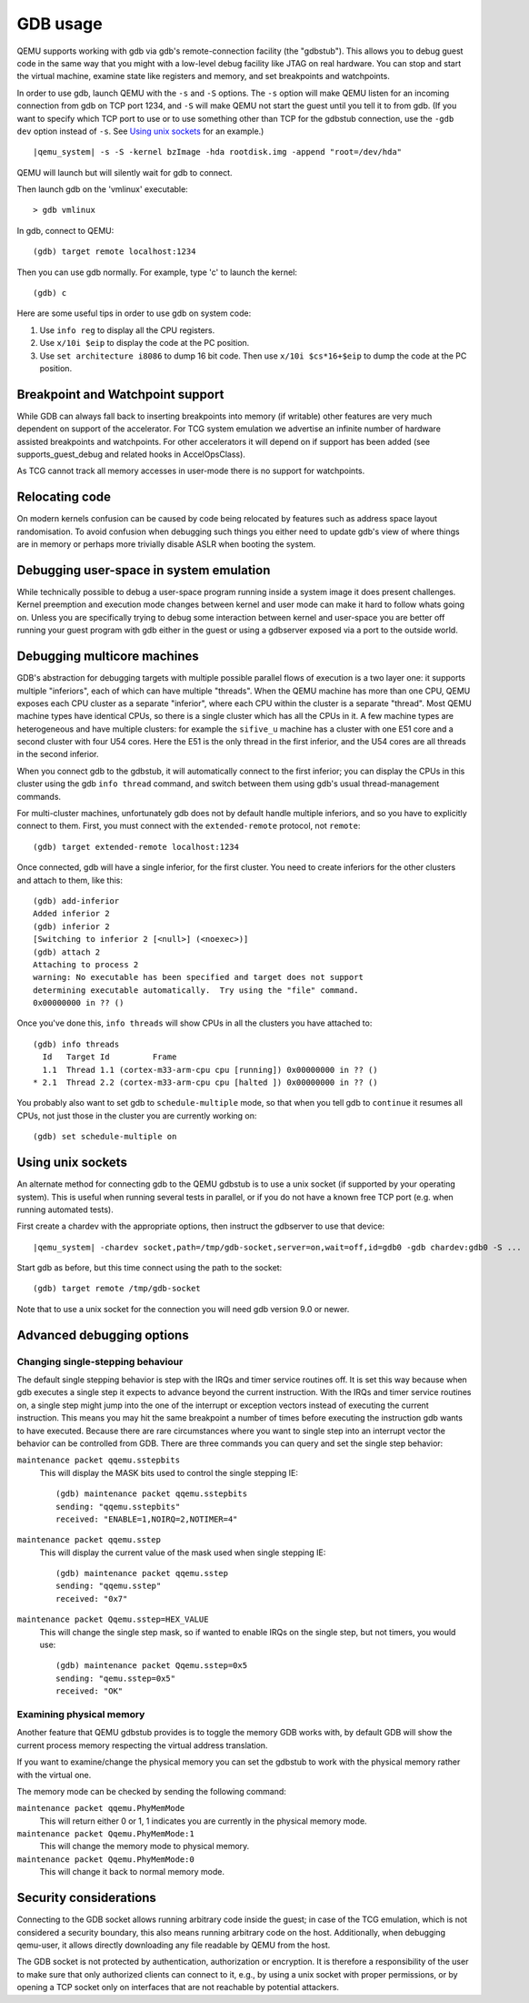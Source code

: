 .. _GDB usage:

GDB usage
---------

QEMU supports working with gdb via gdb's remote-connection facility
(the "gdbstub"). This allows you to debug guest code in the same
way that you might with a low-level debug facility like JTAG
on real hardware. You can stop and start the virtual machine,
examine state like registers and memory, and set breakpoints and
watchpoints.

In order to use gdb, launch QEMU with the ``-s`` and ``-S`` options.
The ``-s`` option will make QEMU listen for an incoming connection
from gdb on TCP port 1234, and ``-S`` will make QEMU not start the
guest until you tell it to from gdb. (If you want to specify which
TCP port to use or to use something other than TCP for the gdbstub
connection, use the ``-gdb dev`` option instead of ``-s``. See
`Using unix sockets`_ for an example.)

.. parsed-literal::

   |qemu_system| -s -S -kernel bzImage -hda rootdisk.img -append "root=/dev/hda"

QEMU will launch but will silently wait for gdb to connect.

Then launch gdb on the 'vmlinux' executable::

   > gdb vmlinux

In gdb, connect to QEMU::

   (gdb) target remote localhost:1234

Then you can use gdb normally. For example, type 'c' to launch the
kernel::

   (gdb) c

Here are some useful tips in order to use gdb on system code:

1. Use ``info reg`` to display all the CPU registers.

2. Use ``x/10i $eip`` to display the code at the PC position.

3. Use ``set architecture i8086`` to dump 16 bit code. Then use
   ``x/10i $cs*16+$eip`` to dump the code at the PC position.

Breakpoint and Watchpoint support
=================================

While GDB can always fall back to inserting breakpoints into memory
(if writable) other features are very much dependent on support of the
accelerator. For TCG system emulation we advertise an infinite number
of hardware assisted breakpoints and watchpoints. For other
accelerators it will depend on if support has been added (see
supports_guest_debug and related hooks in AccelOpsClass).

As TCG cannot track all memory accesses in user-mode there is no
support for watchpoints.

Relocating code
===============

On modern kernels confusion can be caused by code being relocated by
features such as address space layout randomisation. To avoid
confusion when debugging such things you either need to update gdb's
view of where things are in memory or perhaps more trivially disable
ASLR when booting the system.

Debugging user-space in system emulation
========================================

While technically possible to debug a user-space program running
inside a system image it does present challenges. Kernel preemption
and execution mode changes between kernel and user mode can make it
hard to follow whats going on. Unless you are specifically trying to
debug some interaction between kernel and user-space you are better
off running your guest program with gdb either in the guest or using
a gdbserver exposed via a port to the outside world.

Debugging multicore machines
============================

GDB's abstraction for debugging targets with multiple possible
parallel flows of execution is a two layer one: it supports multiple
"inferiors", each of which can have multiple "threads". When the QEMU
machine has more than one CPU, QEMU exposes each CPU cluster as a
separate "inferior", where each CPU within the cluster is a separate
"thread". Most QEMU machine types have identical CPUs, so there is a
single cluster which has all the CPUs in it.  A few machine types are
heterogeneous and have multiple clusters: for example the ``sifive_u``
machine has a cluster with one E51 core and a second cluster with four
U54 cores. Here the E51 is the only thread in the first inferior, and
the U54 cores are all threads in the second inferior.

When you connect gdb to the gdbstub, it will automatically
connect to the first inferior; you can display the CPUs in this
cluster using the gdb ``info thread`` command, and switch between
them using gdb's usual thread-management commands.

For multi-cluster machines, unfortunately gdb does not by default
handle multiple inferiors, and so you have to explicitly connect
to them. First, you must connect with the ``extended-remote``
protocol, not ``remote``::

    (gdb) target extended-remote localhost:1234

Once connected, gdb will have a single inferior, for the
first cluster. You need to create inferiors for the other
clusters and attach to them, like this::

  (gdb) add-inferior
  Added inferior 2
  (gdb) inferior 2
  [Switching to inferior 2 [<null>] (<noexec>)]
  (gdb) attach 2
  Attaching to process 2
  warning: No executable has been specified and target does not support
  determining executable automatically.  Try using the "file" command.
  0x00000000 in ?? ()

Once you've done this, ``info threads`` will show CPUs in
all the clusters you have attached to::

  (gdb) info threads
    Id   Target Id         Frame
    1.1  Thread 1.1 (cortex-m33-arm-cpu cpu [running]) 0x00000000 in ?? ()
  * 2.1  Thread 2.2 (cortex-m33-arm-cpu cpu [halted ]) 0x00000000 in ?? ()

You probably also want to set gdb to ``schedule-multiple`` mode,
so that when you tell gdb to ``continue`` it resumes all CPUs,
not just those in the cluster you are currently working on::

  (gdb) set schedule-multiple on

Using unix sockets
==================

An alternate method for connecting gdb to the QEMU gdbstub is to use
a unix socket (if supported by your operating system). This is useful when
running several tests in parallel, or if you do not have a known free TCP
port (e.g. when running automated tests).

First create a chardev with the appropriate options, then
instruct the gdbserver to use that device:

.. parsed-literal::

   |qemu_system| -chardev socket,path=/tmp/gdb-socket,server=on,wait=off,id=gdb0 -gdb chardev:gdb0 -S ...

Start gdb as before, but this time connect using the path to
the socket::

   (gdb) target remote /tmp/gdb-socket

Note that to use a unix socket for the connection you will need
gdb version 9.0 or newer.

Advanced debugging options
==========================

Changing single-stepping behaviour
^^^^^^^^^^^^^^^^^^^^^^^^^^^^^^^^^^

The default single stepping behavior is step with the IRQs and timer
service routines off. It is set this way because when gdb executes a
single step it expects to advance beyond the current instruction. With
the IRQs and timer service routines on, a single step might jump into
the one of the interrupt or exception vectors instead of executing the
current instruction. This means you may hit the same breakpoint a number
of times before executing the instruction gdb wants to have executed.
Because there are rare circumstances where you want to single step into
an interrupt vector the behavior can be controlled from GDB. There are
three commands you can query and set the single step behavior:

``maintenance packet qqemu.sstepbits``
   This will display the MASK bits used to control the single stepping
   IE:

   ::

      (gdb) maintenance packet qqemu.sstepbits
      sending: "qqemu.sstepbits"
      received: "ENABLE=1,NOIRQ=2,NOTIMER=4"

``maintenance packet qqemu.sstep``
   This will display the current value of the mask used when single
   stepping IE:

   ::

      (gdb) maintenance packet qqemu.sstep
      sending: "qqemu.sstep"
      received: "0x7"

``maintenance packet Qqemu.sstep=HEX_VALUE``
   This will change the single step mask, so if wanted to enable IRQs on
   the single step, but not timers, you would use:

   ::

      (gdb) maintenance packet Qqemu.sstep=0x5
      sending: "qemu.sstep=0x5"
      received: "OK"

Examining physical memory
^^^^^^^^^^^^^^^^^^^^^^^^^

Another feature that QEMU gdbstub provides is to toggle the memory GDB
works with, by default GDB will show the current process memory respecting
the virtual address translation.

If you want to examine/change the physical memory you can set the gdbstub
to work with the physical memory rather with the virtual one.

The memory mode can be checked by sending the following command:

``maintenance packet qqemu.PhyMemMode``
    This will return either 0 or 1, 1 indicates you are currently in the
    physical memory mode.

``maintenance packet Qqemu.PhyMemMode:1``
    This will change the memory mode to physical memory.

``maintenance packet Qqemu.PhyMemMode:0``
    This will change it back to normal memory mode.

Security considerations
=======================

Connecting to the GDB socket allows running arbitrary code inside the guest;
in case of the TCG emulation, which is not considered a security boundary, this
also means running arbitrary code on the host. Additionally, when debugging
qemu-user, it allows directly downloading any file readable by QEMU from the
host.

The GDB socket is not protected by authentication, authorization or encryption.
It is therefore a responsibility of the user to make sure that only authorized
clients can connect to it, e.g., by using a unix socket with proper
permissions, or by opening a TCP socket only on interfaces that are not
reachable by potential attackers.
